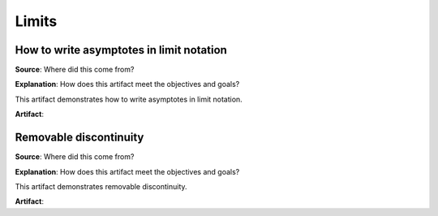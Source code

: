 Limits
======

.. image:: reflections/12.png
   :alt: Reflection 12 would go here


How to write asymptotes in limit notation
-----------------------------------------

**Source**: Where did this come from?

**Explanation**: How does this artifact meet the objectives and goals?

This artifact demonstrates how to write asymptotes in limit notation.

**Artifact**:


Removable discontinuity
-----------------------

**Source**: Where did this come from?

**Explanation**: How does this artifact meet the objectives and goals?

This artifact demonstrates removable discontinuity.

**Artifact**:

